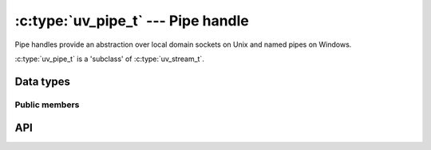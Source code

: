 
.. _pipe:

:c:type:`uv_pipe_t` --- Pipe handle
===================================

Pipe handles provide an abstraction over local domain sockets on Unix and named
pipes on Windows.

:c:type:`uv_pipe_t` is a 'subclass' of :c:type:`uv_stream_t`.


Data types
----------

.. c:type:: uv_pipe_t

    Pipe handle type.

.. c:type:: uv_pipe_creds_t

    Used to retrieve the process ID and effective user and group IDs
    from a connected pipe stream.

    ::

        typedef struct {
            uv_pid_t pid;
            long euid;
            long egid;
        } uv_pipe_creds_t;


Public members
^^^^^^^^^^^^^^

.. c:member:: int uv_pipe_t.ipc

    Whether this pipe is suitable for handle passing between processes.

.. seealso:: The :c:type:`uv_stream_t` members also apply.

.. c:member:: uv_pid_t uv_pipe_creds_t.pid

    The process ID (PID) belonging to the process that initiatied
    the pipe connection.

.. c:member:: long uv_pipe_creds_t.euid
.. c:member:: long uv_pipe_creds_t.egid

    The effective user ID (UID) and group ID (GID) under which the
    connected pipe stream's process is running.

    .. note::
        The UID and GID may not be the user/group IDs that initially
        executed the process. However, they should be considered the
        user and group that the process cares to identify as when it
        connects to the listening pipe server.

        These values cannot be spoofed, so they can safely be used in
        authentication or access control logic.


API
---

.. c:function:: int uv_pipe_init(uv_loop_t* loop, uv_pipe_t* handle, int ipc)

    Initialize a pipe handle. The `ipc` argument is a boolean to indicate if
    this pipe will be used for handle passing between processes.

.. c:function:: int uv_pipe_open(uv_pipe_t* handle, uv_file file)

    Open an existing file descriptor or HANDLE as a pipe.

    .. versionchanged:: 1.2.1 the file descriptor is set to non-blocking mode.

    .. note::
        The passed file descriptor or HANDLE is not checked for its type, but
        it's required that it represents a valid pipe.

.. c:function:: int uv_pipe_bind(uv_pipe_t* handle, const char* name)

    Bind the pipe to a file path (Unix) or a name (Windows).

    .. note::
        Paths on Unix get truncated to ``sizeof(sockaddr_un.sun_path)`` bytes, typically between
        92 and 108 bytes.

.. c:function:: void uv_pipe_connect(uv_connect_t* req, uv_pipe_t* handle, const char* name, uv_connect_cb cb)

    Connect to the Unix domain socket or the named pipe.

    .. note::
        Paths on Unix get truncated to ``sizeof(sockaddr_un.sun_path)`` bytes, typically between
        92 and 108 bytes.

.. c:function:: int uv_pipe_getsockname(const uv_pipe_t* handle, char* buffer, size_t* size)

    Get the name of the Unix domain socket or the named pipe.

    A preallocated buffer must be provided. The size parameter holds the length
    of the buffer and it's set to the number of bytes written to the buffer on
    output. If the buffer is not big enough ``UV_ENOBUFS`` will be returned and
    len will contain the required size.

    .. versionchanged:: 1.3.0 the returned length no longer includes the terminating null byte,
                        and the buffer is not null terminated.

.. c:function:: int uv_pipe_getpeername(const uv_pipe_t* handle, char* buffer, size_t* size)

    Get the name of the Unix domain socket or the named pipe to which the handle
    is connected.

    A preallocated buffer must be provided. The size parameter holds the length
    of the buffer and it's set to the number of bytes written to the buffer on
    output. If the buffer is not big enough ``UV_ENOBUFS`` will be returned and
    len will contain the required size.

    .. versionadded:: 1.3.0

.. c:function:: void uv_pipe_pending_instances(uv_pipe_t* handle, int count)

    Set the number of pending pipe instance handles when the pipe server is
    waiting for connections.

    .. note::
        This setting applies to Windows only.

.. c:function:: int uv_pipe_pending_count(uv_pipe_t* handle)
.. c:function:: uv_handle_type uv_pipe_pending_type(uv_pipe_t* handle)

    Used to receive handles over IPC pipes.

    First - call :c:func:`uv_pipe_pending_count`, if it's > 0 then initialize
    a handle of the given `type`, returned by :c:func:`uv_pipe_pending_type`
    and call ``uv_accept(pipe, handle)``.

.. seealso:: The :c:type:`uv_stream_t` API functions also apply.

.. c:function:: int uv_pipe_chmod(uv_pipe_t* handle, int flags)

    Alters pipe permissions, allowing it to be accessed from processes run by
    different users. Makes the pipe writable or readable by all users. Mode can
    be ``UV_WRITABLE``, ``UV_READABLE`` or ``UV_WRITABLE | UV_READABLE``. This
    function is blocking.

    .. versionadded:: 1.16.0

.. c:function:: int uv_pipe_get_creds(uv_pipe_t* handle, uv_pipe_creds_t* creds)

    Retrieves the remote PID and effective UID/GID of a connected pipe.

    On Windows, only the ``pid`` field of the credentials object is populated; ``euid``
    and ``egid`` are set to ``-1``.

    On BSD platforms (except for Darwin), only the ``euid`` and ``egid`` fields of the
    credentials object are populated; ``pid`` is set to ``-1``.

    .. note::
        This information is considered secure, as it cannot be spoofed by the connecting
        process. On non-Windows systems, the UID and GID can be used to safely enforce access
        control to a listening pipe, for example.

    .. versionadded:: 1.32.0
